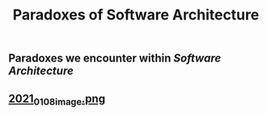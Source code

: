 #+TITLE: Paradoxes of Software Architecture

** Paradoxes we encounter within [[Software Architecture]]
** [[https://cdn.logseq.com/%2F276227ec-e71b-44a5-9289-5c8052e2970b9f8134ab-8842-43eb-a593-916c0b00a50f2021_01_08_image.png?Expires=4763663361&Signature=Dj7PXi2VZTQ4qkaZGFNZihb1l1~4E083189TCdgKH5JVGmH1bHlspst0qN6VJo~VwPoVZlKi5V0413Cy3lu91r5FY0zHuyBskfrmehKToGiy5I4R2vkIgOjnsQxoUPBXyWLR~ARv8vcgWuNT~aJRCk7m~iJF-vR4K3HHSxOGcooPGp8Rm96eIrd4ickrPnGmnavfHnFeK1wuQgT0OZ4SVt9mNAxdALqAoqocddqZ02j54M6ZtYllubtKbuTqSzAMA02fV9KwMl~F4aNUu0JBeWabGbapw5R0It~5oHouEW-CHDGuM0bdBXcazHwrQogQVEIcnasrBdz~zcKFnwnjPA__&Key-Pair-Id=APKAJE5CCD6X7MP6PTEA][2021_01_08_image.png]]
